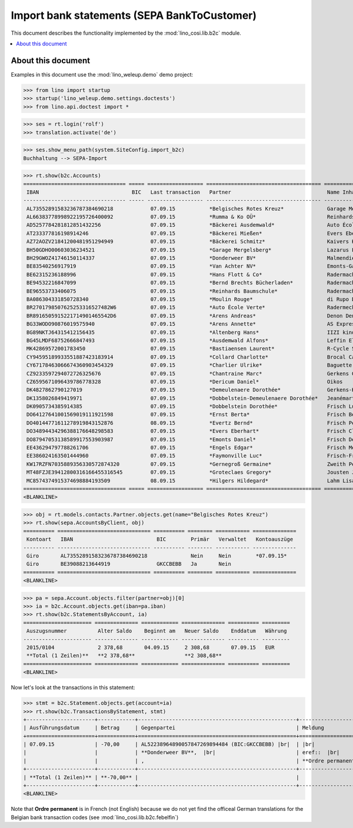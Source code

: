 .. doctest docs/specs/b2c.rst
.. _welfare.specs.b2c:

=============================================
Import bank statements (SEPA  BankToCustomer)
=============================================

This document describes the functionality implemented by the
:mod:`lino_cosi.lib.b2c` module.

.. contents::
   :local:
   :depth: 2

About this document
===================

Examples in this document use the :mod:`lino_weleup.demo`
demo project:

>>> from lino import startup
>>> startup('lino_weleup.demo.settings.doctests')
>>> from lino.api.doctest import *

>>> ses = rt.login('rolf')
>>> translation.activate('de')

>>> ses.show_menu_path(system.SiteConfig.import_b2c)
Buchhaltung --> SEPA-Import

           


>>> rt.show(b2c.Accounts)
================================= ===== ================== ===================================== ================================ ==================
 IBAN                              BIC   Last transaction   Partner                               Name Inhaber                     Kontobezeichnung
--------------------------------- ----- ------------------ ------------------------------------- -------------------------------- ------------------
 AL73552891583236787384690218            07.09.15           *Belgisches Rotes Kreuz*              Garage Mergelsberg
 AL66383778998922195726400092            07.09.15           *Rumma & Ko OÜ*                       Reinhards Baumschule
 AD5257784281812851432256                07.09.15           *Bäckerei Ausdemwald*                 Auto École Verte
 AT233377816198914246                    07.09.15           *Bäckerei Mießen*                     Evers Eberhart
 AZ72AOZV21841200481951294949            07.09.15           *Bäckerei Schmitz*                    Kaivers Karl
 BH50GDHO00603036234521                  07.09.15           *Garage Mergelsberg*                  Lazarus Line
 BH29GWOZ41746150114337                  07.09.15           *Donderweer BV*                       Malmendier Marc
 BE83540256917919                        07.09.15           *Van Achter NV*                       Emonts-Gast Erna
 BE62315236188996                        07.09.15           *Hans Flott & Co*                     Radermacher Berta
 BE94532216847099                        07.09.15           *Bernd Brechts Bücherladen*           Radermacher Fritz
 BE96553733406075                        07.09.15           *Reinhards Baumschule*                Radermacher Hans
 BA086304331850728340                    07.09.15           *Moulin Rouge*                        di Rupo Didier
 BR2701798507625253316527482W6           07.09.15           *Auto École Verte*                    Radermecker Rik
 BR8916505915221714901465542D6           07.09.15           *Arens Andreas*                       Denon Denis
 BG33WODO90876019575940                  07.09.15           *Arens Annette*                       AS Express Post
 BG89NKTJ64315412156435                  07.09.15           *Altenberg Hans*                      IIZI kindlustusmaakler AS
 BG45LMDF68752666847493                  07.09.15           *Ausdemwald Alfons*                   Leffin Electronics
 MK42869572001783450                     07.09.15           *Bastiaensen Laurent*                 R-Cycle Sperrgutsortierzentrum
 CY94595189933551887423183914            07.09.15           *Collard Charlotte*                   Brocal Catherine
 CY67178463066674360903454329            07.09.15           *Charlier Ulrike*                     Baguette Stéphanie
 CZ9233597294072726325676                07.09.15           *Chantraine Marc*                     Gerkens Gerd
 CZ6595671096439786778328                07.09.15           *Dericum Daniel*                      Oikos
 DK4827862790127019                      07.09.15           *Demeulenaere Dorothée*               Gerkens-Kasennova
 DK1358026849419971                      07.09.15           *Dobbelstein-Demeulenaere Dorothée*   Jeanémart-Thelen
 DK0905734385914385                      07.09.15           *Dobbelstein Dorothée*                Frisch Ludwig
 DO64127641001569019111921598            07.09.15           *Ernst Berta*                         Frisch Bernd
 DO40144771611278919843152876            08.09.15           *Evertz Bernd*                        Frisch Peter
 DO34894434296388176648298583            07.09.15           *Evers Eberhart*                      Frisch Clara
 DO87947053138589917553903987            07.09.15           *Emonts Daniel*                       Frisch Dennis
 EE436294797788261706                    07.09.15           *Engels Edgar*                        Frisch Melba
 EE386024163501444960                    07.09.15           *Faymonville Luc*                     Frisch-Frogemuth
 KW17RZFN7035889356330572874320          07.09.15           *Gernegroß Germaine*                  Zweith Petra
 MT48FZJE39412800316166455316545         07.09.15           *Groteclaes Gregory*                  Jousten Jan
 MC8574374915374698884193509             08.09.15           *Hilgers Hildegard*                   Lahm Lisa
================================= ===== ================== ===================================== ================================ ==================
<BLANKLINE>

>>> obj = rt.models.contacts.Partner.objects.get(name="Belgisches Rotes Kreuz")
>>> rt.show(sepa.AccountsByClient, obj)
========== ============================== ========== ======== =========== ==============
 Kontoart   IBAN                           BIC        Primär   Verwaltet   Kontoauszüge
---------- ------------------------------ ---------- -------- ----------- --------------
 Giro       AL73552891583236787384690218              Nein     Nein        *07.09.15*
 Giro       BE39088213644919               GKCCBEBB   Ja       Nein
========== ============================== ========== ======== =========== ==============
<BLANKLINE>

>>> pa = sepa.Account.objects.filter(partner=obj)[0]
>>> ia = b2c.Account.objects.get(iban=pa.iban)
>>> rt.show(b2c.StatementsByAccount, ia)
====================== ============== ============ ============== ========== =========
 Auszugsnummer          Alter Saldo    Beginnt am   Neuer Saldo    Enddatum   Währung
---------------------- -------------- ------------ -------------- ---------- ---------
 2015/0104              2 378,68       04.09.15     2 308,68       07.09.15   EUR
 **Total (1 Zeilen)**   **2 378,68**                **2 308,68**
====================== ============== ============ ============== ========== =========
<BLANKLINE>

Now let's look at the transactions in this statement:

>>> stmt = b2c.Statement.objects.get(account=ia)
>>> rt.show(b2c.TransactionsByStatement, stmt)
+----------------------+------------+---------------------------------------------------+----------------------------------------------------------------------+
| Ausführungsdatum     | Betrag     | Gegenpartei                                       | Meldung                                                              |
+======================+============+===================================================+======================================================================+
| 07.09.15             | -70,00     | AL52238964890057847269894484 (BIC:GKCCBEBB) |br|  | |br|                                                                 |
|                      |            | **Donderweer BV**,  |br|                          | eref::  |br|                                                         |
|                      |            | ,                                                 | **Ordre permanent** Valuta: **07.09.15** Buchungsdatum: **07.09.15** |
+----------------------+------------+---------------------------------------------------+----------------------------------------------------------------------+
| **Total (1 Zeilen)** | **-70,00** |                                                   |                                                                      |
+----------------------+------------+---------------------------------------------------+----------------------------------------------------------------------+
<BLANKLINE>

Note that **Ordre permanent** is in French (not English) because we do
not yet find the officeal German translations for the Belgian bank
transaction codes (see :mod:`lino_cosi.lib.b2c.febelfin`)
